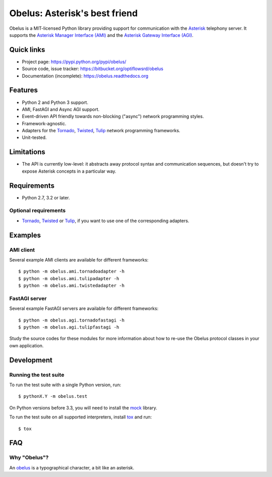 
Obelus: Asterisk's best friend
==============================

Obelus is a MIT-licensed Python library providing support for communication
with the `Asterisk <http://www.asterisk.org/>`_ telephony server.  It
supports the `Asterisk Manager Interface (AMI) <http://asteriskdocs.org/en/3rd_Edition/asterisk-book-html-chunk/asterisk-AMI.html>`_
and the `Asterisk Gateway Interface (AGI) <http://asteriskdocs.org/en/3rd_Edition/asterisk-book-html-chunk/AGI.html>`_.


Quick links
-----------

* Project page: https://pypi.python.org/pypi/obelus/
* Source code, issue tracker: https://bitbucket.org/optiflowsrd/obelus
* Documentation (incomplete): https://obelus.readthedocs.org


Features
--------

* Python 2 and Python 3 support.
* AMI, FastAGI and Async AGI support.
* Event-driven API friendly towards non-blocking ("async") network
  programming styles.
* Framework-agnostic.
* Adapters for the `Tornado`_, `Twisted`_, `Tulip`_ network programming
  frameworks.
* Unit-tested.


Limitations
-----------

* The API is currently low-level: it abstracts away protocol syntax and
  communication sequences, but doesn't try to expose Asterisk concepts
  in a particular way.


Requirements
------------

* Python 2.7, 3.2 or later.

Optional requirements
^^^^^^^^^^^^^^^^^^^^^

* `Tornado`_, `Twisted`_ or `Tulip`_, if you want to use one of the
  corresponding adapters.


Examples
--------

AMI client
^^^^^^^^^^

Several example AMI clients are available for different frameworks::

   $ python -m obelus.ami.tornadoadapter -h
   $ python -m obelus.ami.tulipadapter -h
   $ python -m obelus.ami.twistedadapter -h

FastAGI server
^^^^^^^^^^^^^^

Several example FastAGI servers are available for different frameworks::

   $ python -m obelus.agi.tornadofastagi -h
   $ python -m obelus.agi.tulipfastagi -h

Study the source codes for these modules for more information about
how to re-use the Obelus protocol classes in your own application.


Development
-----------

Running the test suite
^^^^^^^^^^^^^^^^^^^^^^

To run the test suite with a single Python version, run::

   $ pythonX.Y -m obelus.test

On Python versions before 3.3, you will need to install the
`mock <https://pypi.python.org/pypi/mock/>`_ library.

To run the test suite on all supported interpreters, install
`tox <http://testrun.org/tox/>`_ and run::

   $ tox


FAQ
---

Why "Obelus"?
^^^^^^^^^^^^^

An `obelus <http://en.wikipedia.org/wiki/Obelus>`_ is a typographical
character, a bit like an asterisk.


.. _Tornado: http://www.tornadoweb.org/
.. _Tulip: http://code.google.com/p/tulip/
.. _Twisted: http://www.twistedmatrix.com/

